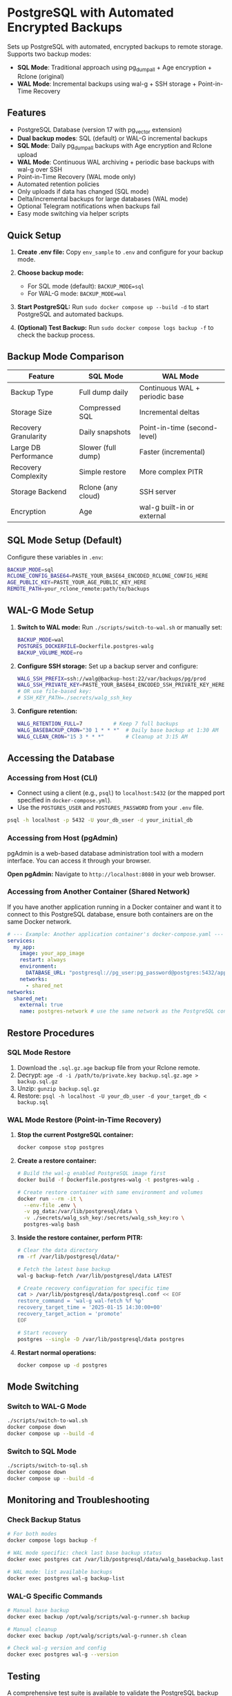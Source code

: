 * PostgreSQL with Automated Encrypted Backups

Sets up PostgreSQL with automated, encrypted backups to remote storage. Supports two backup modes:
- **SQL Mode**: Traditional approach using pg_dumpall + Age encryption + Rclone (original)
- **WAL Mode**: Incremental backups using wal-g + SSH storage + Point-in-Time Recovery

** Features

- PostgreSQL Database (version 17 with pg_vector extension)
- **Dual backup modes**: SQL (default) or WAL-G incremental backups
- **SQL Mode**: Daily pg_dumpall backups with Age encryption and Rclone upload
- **WAL Mode**: Continuous WAL archiving + periodic base backups with wal-g over SSH
- Point-in-Time Recovery (WAL mode only)
- Automated retention policies
- Only uploads if data has changed (SQL mode)
- Delta/incremental backups for large databases (WAL mode)
- Optional Telegram notifications when backups fail
- Easy mode switching via helper scripts

** Quick Setup

1. *Create .env file:* Copy =env_sample= to =.env= and configure for your backup mode.

2. *Choose backup mode:*
   - For SQL mode (default): =BACKUP_MODE=sql=
   - For WAL-G mode: =BACKUP_MODE=wal=

3. *Start PostgreSQL:* Run =sudo docker compose up --build -d= to start PostgreSQL and automated backups.

4. *(Optional) Test Backup:* Run =sudo docker compose logs backup -f= to check the backup process.

** Backup Mode Comparison

| Feature | SQL Mode | WAL Mode |
|---------|----------|----------|
| Backup Type | Full dump daily | Continuous WAL + periodic base |
| Storage Size | Compressed SQL | Incremental deltas |
| Recovery Granularity | Daily snapshots | Point-in-time (second-level) |
| Large DB Performance | Slower (full dump) | Faster (incremental) |
| Recovery Complexity | Simple restore | More complex PITR |
| Storage Backend | Rclone (any cloud) | SSH server |
| Encryption | Age | wal-g built-in or external |

** SQL Mode Setup (Default)

Configure these variables in =.env=:
#+begin_src bash
BACKUP_MODE=sql
RCLONE_CONFIG_BASE64=PASTE_YOUR_BASE64_ENCODED_RCLONE_CONFIG_HERE
AGE_PUBLIC_KEY=PASTE_YOUR_AGE_PUBLIC_KEY_HERE
REMOTE_PATH=your_rclone_remote:path/to/backups
#+end_src

** WAL-G Mode Setup

1. *Switch to WAL mode:* Run =./scripts/switch-to-wal.sh= or manually set:
   #+begin_src bash
   BACKUP_MODE=wal
   POSTGRES_DOCKERFILE=Dockerfile.postgres-walg
   BACKUP_VOLUME_MODE=ro
   #+end_src

2. *Configure SSH storage:* Set up a backup server and configure:
   #+begin_src bash
   WALG_SSH_PREFIX=ssh://walg@backup-host:22/var/backups/pg/prod
   WALG_SSH_PRIVATE_KEY=PASTE_YOUR_BASE64_ENCODED_SSH_PRIVATE_KEY_HERE
   # OR use file-based key:
   # SSH_KEY_PATH=./secrets/walg_ssh_key
   #+end_src

3. *Configure retention:*
   #+begin_src bash
   WALG_RETENTION_FULL=7          # Keep 7 full backups
   WALG_BASEBACKUP_CRON="30 1 * * *"  # Daily base backup at 1:30 AM
   WALG_CLEAN_CRON="15 3 * * *"       # Cleanup at 3:15 AM
   #+end_src

** Accessing the Database

*** Accessing from Host (CLI)

- Connect using a client (e.g., =psql=) to =localhost:5432= (or the mapped port specified in =docker-compose.yml=).
- Use the =POSTGRES_USER= and =POSTGRES_PASSWORD= from your =.env= file.

#+begin_src sh
  psql -h localhost -p 5432 -U your_db_user -d your_initial_db
#+end_src

*** Accessing from Host (pgAdmin)

pgAdmin is a web-based database administration tool with a modern interface. You can access it through your browser.

*Open pgAdmin:* Navigate to =http://localhost:8080= in your web browser.

*** Accessing from Another Container (Shared Network)

If you have another application running in a Docker container and want it to connect to this PostgreSQL database, ensure both containers are on the same Docker network.

#+begin_src yaml
  # --- Example: Another application container's docker-compose.yaml ---
  services:
    my_app:
      image: your_app_image
      restart: always
      environment:
        DATABASE_URL: "postgresql://pg_user:pg_password@postgres:5432/app_database"
      networks:
        - shared_net
  networks:
    shared_net:
      external: true
      name: postgres-network # use the same network as the PostgreSQL container
#+end_src

** Restore Procedures

*** SQL Mode Restore

1. Download the =.sql.gz.age= backup file from your Rclone remote.
2. Decrypt: =age -d -i /path/to/private.key backup.sql.gz.age > backup.sql.gz=
3. Unzip: =gunzip backup.sql.gz=
4. Restore: =psql -h localhost -U your_db_user -d your_target_db < backup.sql=

*** WAL Mode Restore (Point-in-Time Recovery)

1. *Stop the current PostgreSQL container:*
   #+begin_src bash
   docker compose stop postgres
   #+end_src

2. *Create a restore container:*
   #+begin_src bash
   # Build the wal-g enabled PostgreSQL image first
   docker build -f Dockerfile.postgres-walg -t postgres-walg .
   
   # Create restore container with same environment and volumes
   docker run --rm -it \
     --env-file .env \
     -v pg_data:/var/lib/postgresql/data \
     -v ./secrets/walg_ssh_key:/secrets/walg_ssh_key:ro \
     postgres-walg bash
   #+end_src

3. *Inside the restore container, perform PITR:*
   #+begin_src bash
   # Clear the data directory
   rm -rf /var/lib/postgresql/data/*
   
   # Fetch the latest base backup
   wal-g backup-fetch /var/lib/postgresql/data LATEST
   
   # Create recovery configuration for specific time
   cat > /var/lib/postgresql/data/postgresql.conf << EOF
   restore_command = 'wal-g wal-fetch %f %p'
   recovery_target_time = '2025-01-15 14:30:00+00'
   recovery_target_action = 'promote'
   EOF
   
   # Start recovery
   postgres --single -D /var/lib/postgresql/data postgres
   #+end_src

4. *Restart normal operations:*
   #+begin_src bash
   docker compose up -d postgres
   #+end_src

** Mode Switching

*** Switch to WAL-G Mode
#+begin_src bash
./scripts/switch-to-wal.sh
docker compose down
docker compose up --build -d
#+end_src

*** Switch to SQL Mode  
#+begin_src bash
./scripts/switch-to-sql.sh
docker compose down
docker compose up --build -d
#+end_src

** Monitoring and Troubleshooting

*** Check Backup Status
#+begin_src bash
# For both modes
docker compose logs backup -f

# WAL mode specific: check last base backup status
docker exec postgres cat /var/lib/postgresql/data/walg_basebackup.last

# WAL mode: list available backups
docker exec postgres wal-g backup-list
#+end_src

*** WAL-G Specific Commands
#+begin_src bash
# Manual base backup
docker exec backup /opt/walg/scripts/wal-g-runner.sh backup

# Manual cleanup
docker exec backup /opt/walg/scripts/wal-g-runner.sh clean

# Check wal-g version and config
docker exec postgres wal-g --version
#+end_src

** Testing

A comprehensive test suite is available to validate the PostgreSQL backup stack functionality.

*** Running Tests

Execute the test script:
#+begin_src bash
./test/run-tests.sh
#+end_src

Or with automatic cleanup:
#+begin_src bash
CLEANUP=1 ./test/run-tests.sh
#+end_src

*** Validation Only

To validate the test setup without running containers:
#+begin_src bash
./test/validate-setup.sh
#+end_src

*** Test Coverage

The test suite validates:
- Container creation and startup
- PostgreSQL readiness and connectivity
- WAL file generation and monitoring
- Backup service functionality
- Mode-specific features (SQL vs WAL backup modes)

See =test/README.org= for detailed test documentation.

** WAL-G End-to-End Testing

This project includes comprehensive end-to-end testing infrastructure for WAL-G operations.

*** Quick Testing

#+begin_src bash
# Offline testing (no network required)
./test/test-offline-e2e.sh

# Full E2E testing with local SSH server
./scripts/setup/setup-local-ssh.sh
docker compose --profile ssh-testing up --build -d
./test/test-walg-e2e.sh
#+end_src

*** What Gets Tested

The E2E tests validate actual operations:

**** Archive Command Testing (wal-push)
- Real WAL file archiving through PostgreSQL =archive_command=
- Remote storage verification (files actually appear)
- Archive command execution monitoring
- Compression and storage format validation

**** Backup Operations Testing (backup-push)  
- Base backup creation and remote storage
- Backup metadata and listing verification
- Delta backup capabilities
- Backup completion status validation

**** Retention Testing (delete)
- Backup retention policy enforcement
- Old backup cleanup verification
- Retention setting compliance
- Data preservation safeguards

*** Testing Modes

**** Offline Testing
- Uses mock wal-g implementation
- Works in network-limited environments
- Validates all logic without external dependencies
- Perfect for CI/CD and development

**** SSH Server Testing
- Uses local SSH server container
- Real SSH authentication with generated keys
- Actual remote storage operations
- Complete end-to-end validation

*** Host Machine Cron

For production, you can use host machine cron instead of container cron:

#+begin_src bash
# Add to host crontab (crontab -e):

# Daily base backup at 1:30 AM
30 1 * * * docker exec backup /opt/walg/scripts/wal-g-runner.sh backup

# Daily cleanup at 3:15 AM  
15 3 * * * docker exec backup /opt/walg/scripts/wal-g-runner.sh clean

# Weekly full backup
0 2 * * 0 FORCE_FULL=1 docker exec backup /opt/walg/scripts/wal-g-runner.sh backup
#+end_src

See =docs/WAL-G-TESTING.md= for complete testing documentation.

** Environment Variables Reference

See =env_sample= for a complete list of configuration options for both modes.

** Security Considerations

- Always use strong passwords for =POSTGRES_PASSWORD=
- For WAL mode: Restrict SSH key access to backup directory only
- For SQL mode: Secure your Age private key and Rclone configuration
- Consider network isolation for backup communications
- Regularly test restore procedures
